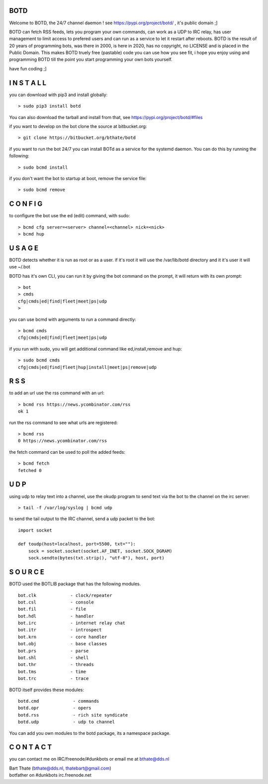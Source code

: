 BOTD
======

Welcome to BOTD, the 24/7 channel daemon ! see https://pypi.org/project/botd/ , it's public domain ;]

BOTD can fetch RSS feeds, lets you program your own commands, can work as a UDP to IRC
relay, has user management to limit access to prefered users and can run as a service to let
it restart after reboots. BOTD is the result of 20 years of programming bots, was there 
in 2000, is here in 2020, has no copyright, no LICENSE and is placed in the Public Domain. 
This makes BOTD truely free (pastable) code you can use how you see fit, i hope you enjoy 
using and programming BOTD till the point you start programming your own bots yourself.

have fun coding ;]

I N S T A L L
=============

you can download with pip3 and install globally:

::

 > sudo pip3 install botd

You can also download the tarball and install from that, see https://pypi.org/project/botd/#files

if you want to develop on the bot clone the source at bitbucket.org:

::

 > git clone https://bitbucket.org/bthate/botd

if you want to run the bot 24/7 you can install BOTd as a service for
the systemd daemon. You can do this by running the following:

::

 > sudo bcmd install

if you don't want the bot to startup at boot, remove the service file:

::

 > sudo bcmd remove

C O N F I G
===========

to configure the bot use the ed (edit) command, with sudo:

::

 > bcmd cfg server=<server> channel=<channel> nick=<nick>
 > bcmd hup

U S A G E
=========

BOTD detects whether it is run as root or as a user. if it's root it
will use the /var/lib/botd directory and it it's user it will use ~/.bot

BOTD has it's own CLI, you can run it by giving the bot command on the
prompt, it will return with its own prompt:

::

 > bot
 > cmds
 cfg|cmds|ed|find|fleet|meet|ps|udp
 >

you can use bcmd with arguments to run a command directly:

::

 > bcmd cmds
 cfg|cmds|ed|find|fleet|meet|ps|udp

if you run with sudo, you will get additional command like ed,install,remove and hup:

::

 > sudo bcmd cmds
 cfg|cmds|ed|find|fleet|hup|install|meet|ps|remove|udp


R S S
=====

to add an url use the rss command with an url:

::

 > bcmd rss https://news.ycombinator.com/rss
 ok 1

run the rss command to see what urls are registered:

::

 > bcmd rss
 0 https://news.ycombinator.com/rss

the fetch command can be used to poll the added feeds:

::

 > bcmd fetch
 fetched 0

U D P
=====

using udp to relay text into a channel, use the okudp program to send text via the bot 
to the channel on the irc server:

::

 > tail -f /var/log/syslog | bcmd udp

to send the tail output to the IRC channel, send a udp packet to the bot:

::

 import socket

 def toudp(host=localhost, port=5500, txt=""):
     sock = socket.socket(socket.AF_INET, socket.SOCK_DGRAM)
     sock.sendto(bytes(txt.strip(), "utf-8"), host, port)

S O U R C E
===========

BOTD used the BOTLIB package that has the following modules.

::

    bot.clk             - clock/repeater
    bot.csl             - console
    bot.fil             - file 
    bot.hdl             - handler
    bot.irc             - internet relay chat
    bot.itr             - introspect
    bot.krn             - core handler
    bot.obj             - base classes
    bot.prs             - parse
    bot.shl             - shell
    bot.thr             - threads
    bot.tms             - time
    bot.trc             - trace


BOTD itself provides these modules:

::

    botd.cmd             - commands
    botd.opr             - opers
    botd.rss             - rich site syndicate
    botd.udp             - udp to channel

You can add you own modules to the botd package, its a namespace package.


C O N T A C T
=============

you can contact me on IRC/freenode/#dunkbots or email me at bthate@dds.nl

| Bart Thate (bthate@dds.nl, thatebart@gmail.com)
| botfather on #dunkbots irc.freenode.net
